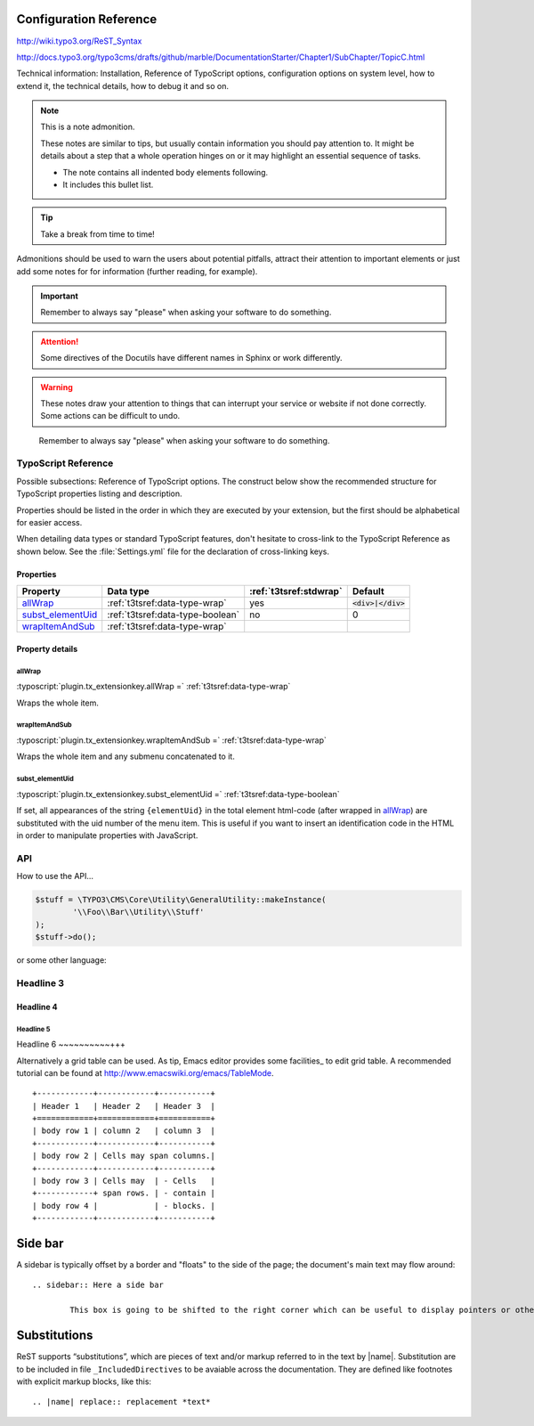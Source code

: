 ﻿.. ==================================================
.. FOR YOUR INFORMATION
.. --------------------------------------------------
.. -*- coding: utf-8 -*- with BOM.



.. _configuration:

Configuration Reference
=======================

http://wiki.typo3.org/ReST_Syntax

http://docs.typo3.org/typo3cms/drafts/github/marble/DocumentationStarter/Chapter1/SubChapter/TopicC.html

Technical information: Installation, Reference of TypoScript options,
configuration options on system level, how to extend it, the technical
details, how to debug it and so on.

.. note:: This is a note admonition.

	These notes are similar to tips, but usually contain information you should pay attention to. It might be details about a step that a whole operation hinges on or it may highlight an essential sequence of tasks.

	- The note contains all indented body elements following.
	- It includes this bullet list.


.. tip::

   Take a break from time to time!

Admonitions should be used to warn the users about potential
pitfalls, attract their attention to important elements
or just add some notes for for information (further reading,
for example).

.. important::

   Remember to always say "please" when asking your software to
   do something.


.. attention::

   Some directives of the Docutils have different
   names in Sphinx or work differently.

.. warning::

	These notes draw your attention to things that can interrupt your service or website if not done correctly. Some actions can be difficult to undo.



..

   Remember to always say "please" when asking your software to
   do something.

.. _configuration-typoscript:

TypoScript Reference
--------------------

Possible subsections: Reference of TypoScript options.
The construct below show the recommended structure for
TypoScript properties listing and description.

Properties should be listed in the order in which they
are executed by your extension, but the first should be
alphabetical for easier access.

When detailing data types or standard TypoScript
features, don't hesitate to cross-link to the TypoScript
Reference as shown below. See the :file:`Settings.yml`
file for the declaration of cross-linking keys.


Properties
^^^^^^^^^^

.. container:: ts-properties

	=========================== ===================================== ======================= ====================
	Property                    Data type                             :ref:`t3tsref:stdwrap`  Default
	=========================== ===================================== ======================= ====================
	allWrap_                    :ref:`t3tsref:data-type-wrap`         yes                     :code:`<div>|</div>`
	`subst\_elementUid`_        :ref:`t3tsref:data-type-boolean`      no                      0
	wrapItemAndSub_             :ref:`t3tsref:data-type-wrap`
	=========================== ===================================== ======================= ====================


Property details
^^^^^^^^^^^^^^^^

.. only:: html

	.. contents::
		:local:
		:depth: 1


.. _ts-plugin-tx-extensionkey-stdwrap:

allWrap
"""""""

:typoscript:`plugin.tx_extensionkey.allWrap =` :ref:`t3tsref:data-type-wrap`

Wraps the whole item.


.. _ts-plugin-tx-extensionkey-wrapitemandsub:

wrapItemAndSub
""""""""""""""

:typoscript:`plugin.tx_extensionkey.wrapItemAndSub =` :ref:`t3tsref:data-type-wrap`

Wraps the whole item and any submenu concatenated to it.


.. _ts-plugin-tx-extensionkey-substelementUid:

subst_elementUid
""""""""""""""""

:typoscript:`plugin.tx_extensionkey.subst_elementUid =` :ref:`t3tsref:data-type-boolean`

If set, all appearances of the string ``{elementUid}`` in the total
element html-code (after wrapped in allWrap_) are substituted with the
uid number of the menu item. This is useful if you want to insert an
identification code in the HTML in order to manipulate properties with
JavaScript.


API
---

How to use the API...

.. code-block:: php

	$stuff = \TYPO3\CMS\Core\Utility\GeneralUtility::makeInstance(
		'\\Foo\\Bar\\Utility\\Stuff'
	);
	$stuff->do();

or some other language:

.. code-block:: javascript
   :linenos:
   :emphasize-lines: 2-4

	$(document).ready(
		function () {
			doStuff();
		}
	);


Headline 3
----------

Headline 4
^^^^^^^^^^

Headline 5
""""""""""

Headline 6
~~~~~~~~~~+++

Alternatively a grid table can be used. As tip, Emacs editor provides some facilities_ to edit grid table. A recommended tutorial can be found at http://www.emacswiki.org/emacs/TableMode. ::


	+------------+------------+-----------+
	| Header 1   | Header 2   | Header 3  |
	+============+============+===========+
	| body row 1 | column 2   | column 3  |
	+------------+------------+-----------+
	| body row 2 | Cells may span columns.|
	+------------+------------+-----------+
	| body row 3 | Cells may  | - Cells   |
	+------------+ span rows. | - contain |
	| body row 4 |            | - blocks. |
	+------------+------------+-----------+

Side bar
========

A sidebar is typically offset by a border and "floats" to the side of the page; the document's main text may flow around::

	.. sidebar:: Here a side bar

		This box is going to be shifted to the right corner which can be useful to display pointers or other kind of side information.


Substitutions
=============

ReST supports “substitutions”, which are pieces of text and/or markup referred to in the text by |name|. Substitution are to be included in file ``_IncludedDirectives`` to be avaiable across the documentation. They are defined like footnotes with explicit markup blocks, like this::

	.. |name| replace:: replacement *text*

